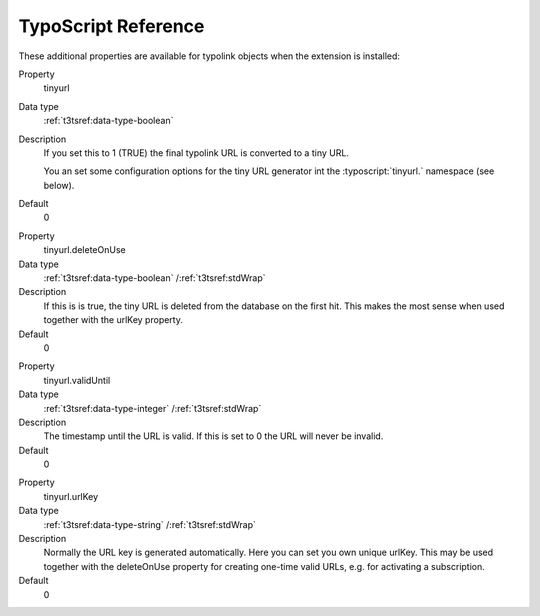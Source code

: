﻿.. _configuration-typoscript:

TypoScript Reference
--------------------

These additional properties are available for typolink objects when the extension is installed:

.. ### BEGIN~OF~TABLE ###

.. container:: table-row

   Property
         tinyurl

   Data type
         :ref:`t3tsref:data-type-boolean`

   Description
         If you set this to 1 (TRUE) the final typolink URL is converted to a tiny URL.

         You an set some configuration options for the tiny URL generator int the :typoscript:`tinyurl.` namespace (see below).

   Default
         0

.. container:: table-row

   Property
         tinyurl.deleteOnUse

   Data type
         :ref:`t3tsref:data-type-boolean` /:ref:`t3tsref:stdWrap`

   Description
         If this is is true, the tiny URL is deleted from the database on the first hit.
         This makes the most sense when used together with the urlKey property.

   Default
         0

.. container:: table-row

   Property
         tinyurl.validUntil

   Data type
         :ref:`t3tsref:data-type-integer` /:ref:`t3tsref:stdWrap`

   Description
         The timestamp until the URL is valid. If this is set to 0 the URL will never be invalid.

   Default
         0

.. container:: table-row

   Property
         tinyurl.urlKey

   Data type
         :ref:`t3tsref:data-type-string` /:ref:`t3tsref:stdWrap`

   Description
         Normally the URL key is generated automatically. Here you can set you own unique urlKey.
         This may be used together with the deleteOnUse property for creating one-time valid URLs,
         e.g. for activating a subscription.

   Default
         0

.. ###### END~OF~TABLE ######
